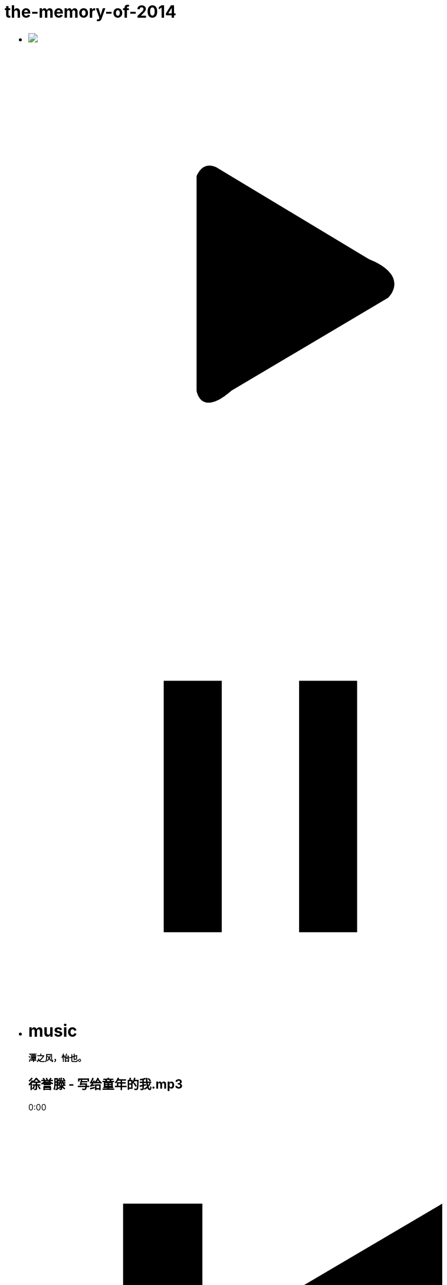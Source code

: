 = the-memory-of-2014
:hp-post-title: 音乐播放器测试
:published_at: 2015-02-06
:hp-image: https://raw.githubusercontent.com/senola/pictures/master/background/background7.jpg

++++
<ul class="senola-audio-player">
        <li class="senola-audio-cover" id="senola-record-show">
          <div>
            <img src="https://unsplash.imgix.net/photo-1422513391413-ddd4f2ce3340?q=75&fm=jpg&w=1080&fit=max&s=2167320d42459edfad96ffdc0415d764"/>
             <svg id="senola-audio-play01"class="audio-play" viewBox="0 0 25 25" xml:space="preserve">
            <defs>
            <rect x="-49.5" y="-132.9" width="446.4" height="366.4"/>
            </defs>
            <g>
              <circle fill="none" cx="12.5" cy="12.5" r="10.8"/>
              <path fill-rule="evenodd" clip-rule="evenodd" d="M8.7,6.9V18c0,0,0.2,1.4,1.8,0l8.1-4.8c0,0,1.2-1.1-1-2L9.8,6.5 C9.8,6.5,9.1,6,8.7,6.9z"/>
            </g>
          </svg>
          <svg id="senola-audio-pause01"class="audio-pause" viewBox="0 0 25 25" xml:space="preserve">
            <g>
              <rect x="7" y="8" width="3" height="13"></rect>
              <rect x="14" y="8" width="3" height="13"></rect>
            </g>
          </svg>
          </div>
        </li>
        <li class="senola-audio-info">
          <h1>music</h1>
          <h4>潭之风，怡也。</h4>
          <h2>徐誉滕 - 写给童年的我.mp3</h2>
          <div class="senola-audio-button-items">
            <audio id="senola-audio-music" preload="auto" loop="false">
              <source src="https://raw.githubusercontent.com/deepwind/audio/master/%E5%BE%90%E8%AA%89%E6%BB%95%20-%20%E5%86%99%E7%BB%99%E7%AB%A5%E5%B9%B4%E7%9A%84%E6%88%91.mp3" type="audio/mp3">
              <source src="https://raw.githubusercontent.com/senola/music/master/skl.mp3" type="audio/mp3">
            </audio>
            <div id="senola-slider"><div id="senola-elapsed"></div></div>
            <p id="senola-audio-timer">0:00</p>
            <div class="controls">
              <span class="senola-audio-expend"><svg class="step-backward" viewBox="0 0 25 25" xml:space="preserve">
              <g><polygon points="4.9,4.3 9,4.3 9,11.6 21.4,4.3 21.4,20.7 9,13.4 9,20.7 4.9,20.7"/></g>
            </svg></span>
            <svg id="senola-audio-play02" class="audio-play" viewBox="0 0 25 25" xml:space="preserve">
              <defs>
              <rect x="-49.5" y="-132.9" width="446.4" height="366.4"/>
              </defs>
              <g>
                <circle fill="none" cx="12.5" cy="12.5" r="10.8"/>
                <path fill-rule="evenodd" clip-rule="evenodd" d="M8.7,6.9V18c0,0,0.2,1.4,1.8,0l8.1-4.8c0,0,1.2-1.1-1-2L9.8,6.5 C9.8,6.5,9.1,6,8.7,6.9z"/>
              </g>
            </svg>
            <svg id="senola-audio-pause02" class="audio-pause" viewBox="0 0 25 25" xml:space="preserve" style="margin-left: -45px;">
              <g>
                <rect x="6" y="4.6" width="3.8" height="15.7"/>
                <rect x="14" y="4.6" width="3.9" height="15.7"/>
              </g>
            </svg>
            <span class="expend"><svg class="step-foreward" viewBox="0 0 25 25" xml:space="preserve">
            <g><polygon points="20.7,4.3 16.6,4.3 16.6,11.6 4.3,4.3 4.3,20.7 16.7,13.4 16.6,20.7 20.7,20.7"/></g>
          </svg></span>
        </div>
      </div>
    </li>
  </ul>
  <script src="//deepwind.github.io/javascript/senola-audio.js"></script>
++++

眨眼间毕业一年多了，这一年，啦啦啦啦啦啦啦啦啦啦啦啦啦啦啦啦啦啦啦啦啦啦啦啦啊啊啊！！